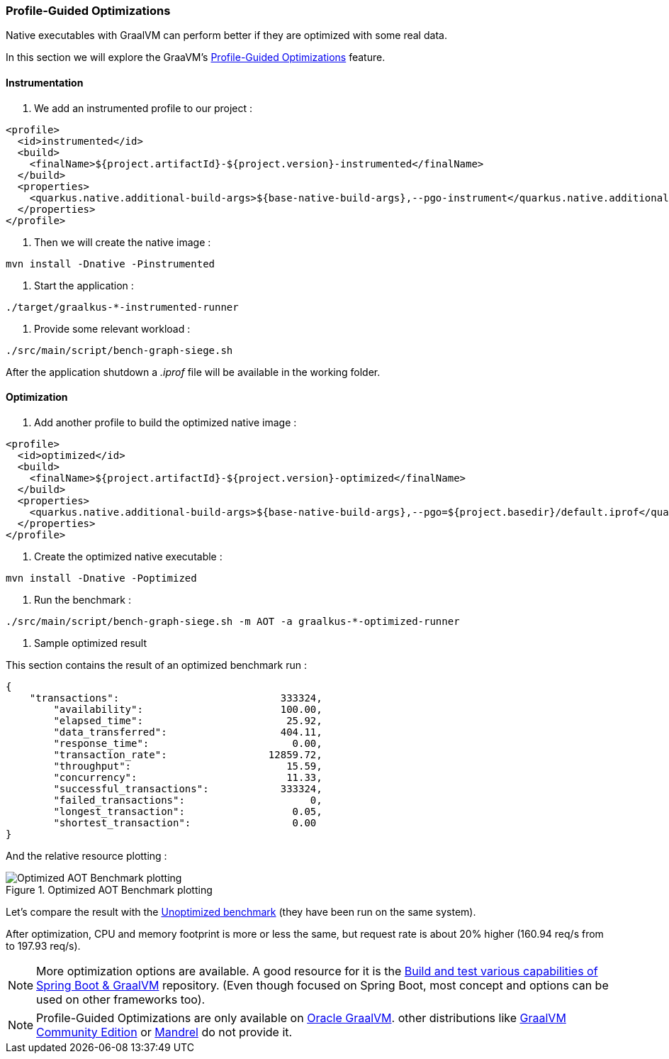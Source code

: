 [#step-05-pgo]
=== Profile-Guided Optimizations

Native executables with GraalVM can perform better if they are optimized with some real data.

In this section we will explore the GraaVM's link:https://www.graalvm.org/22.0/reference-manual/native-image/PGO/[Profile-Guided Optimizations] feature.

==== Instrumentation

1. We add an instrumented profile to our project :

[source,xml]
----
<profile>
  <id>instrumented</id>
  <build>
    <finalName>${project.artifactId}-${project.version}-instrumented</finalName>
  </build>
  <properties>
    <quarkus.native.additional-build-args>${base-native-build-args},--pgo-instrument</quarkus.native.additional-build-args>
  </properties>
</profile>
----

2. Then we will create the native image :

[source,shell]
----
mvn install -Dnative -Pinstrumented
----

3. Start the application :

[source,shell]
----
./target/graalkus-*-instrumented-runner
----

4. Provide some relevant workload :

[source,shell]
----
./src/main/script/bench-graph-siege.sh
----

After the application shutdown a _.iprof_ file will be available in the working folder.

==== Optimization

1. Add another profile to build the optimized native image :

[source,xml]
----
<profile>
  <id>optimized</id>
  <build>
    <finalName>${project.artifactId}-${project.version}-optimized</finalName>
  </build>
  <properties>
    <quarkus.native.additional-build-args>${base-native-build-args},--pgo=${project.basedir}/default.iprof</quarkus.native.additional-build-args>
  </properties>
</profile>
----

2. Create the optimized native executable :

[source,shell]
----
mvn install -Dnative -Poptimized
----

3. Run the benchmark :

[source,shell]
----
./src/main/script/bench-graph-siege.sh -m AOT -a graalkus-*-optimized-runner
----

4. Sample optimized result

This section contains the result of an optimized benchmark run :

[source,json]
----
{
    "transactions":			      333324,
	"availability":			      100.00,
	"elapsed_time":			       25.92,
	"data_transferred":		      404.11,
	"response_time":		        0.00,
	"transaction_rate":		    12859.72,
	"throughput":			       15.59,
	"concurrency":			       11.33,
	"successful_transactions":	      333324,
	"failed_transactions":		           0,
	"longest_transaction":		        0.05,
	"shortest_transaction":		        0.00
}

----

And the relative resource plotting :

.Optimized AOT Benchmark plotting
image::01_step_04_aot_optimized_plot_a.png["Optimized AOT Benchmark plotting"]

Let's compare the result with the xref:#step-04-benchmark-exec-sample-output[Unoptimized benchmark] (they have been run on the same system).

After optimization, CPU and memory footprint is more or less the same, but request rate is about 20% higher (160.94 req/s from to 197.93 req/s).

NOTE: More optimization options are available. A good resource for it is the link:https://github.com/alina-yur/native-spring-boot[Build and test various capabilities of Spring Boot & GraalVM] repository. (Even though focused on Spring Boot, most concept and options can be used on other frameworks too).

NOTE: Profile-Guided Optimizations are only available on link:https://www.graalvm.org/downloads/[Oracle GraalVM]. other distributions like link:https://github.com/graalvm/graalvm-ce-builds/releases/[GraalVM Community Edition] or link:https://github.com/graalvm/mandrel[Mandrel] do not provide it.